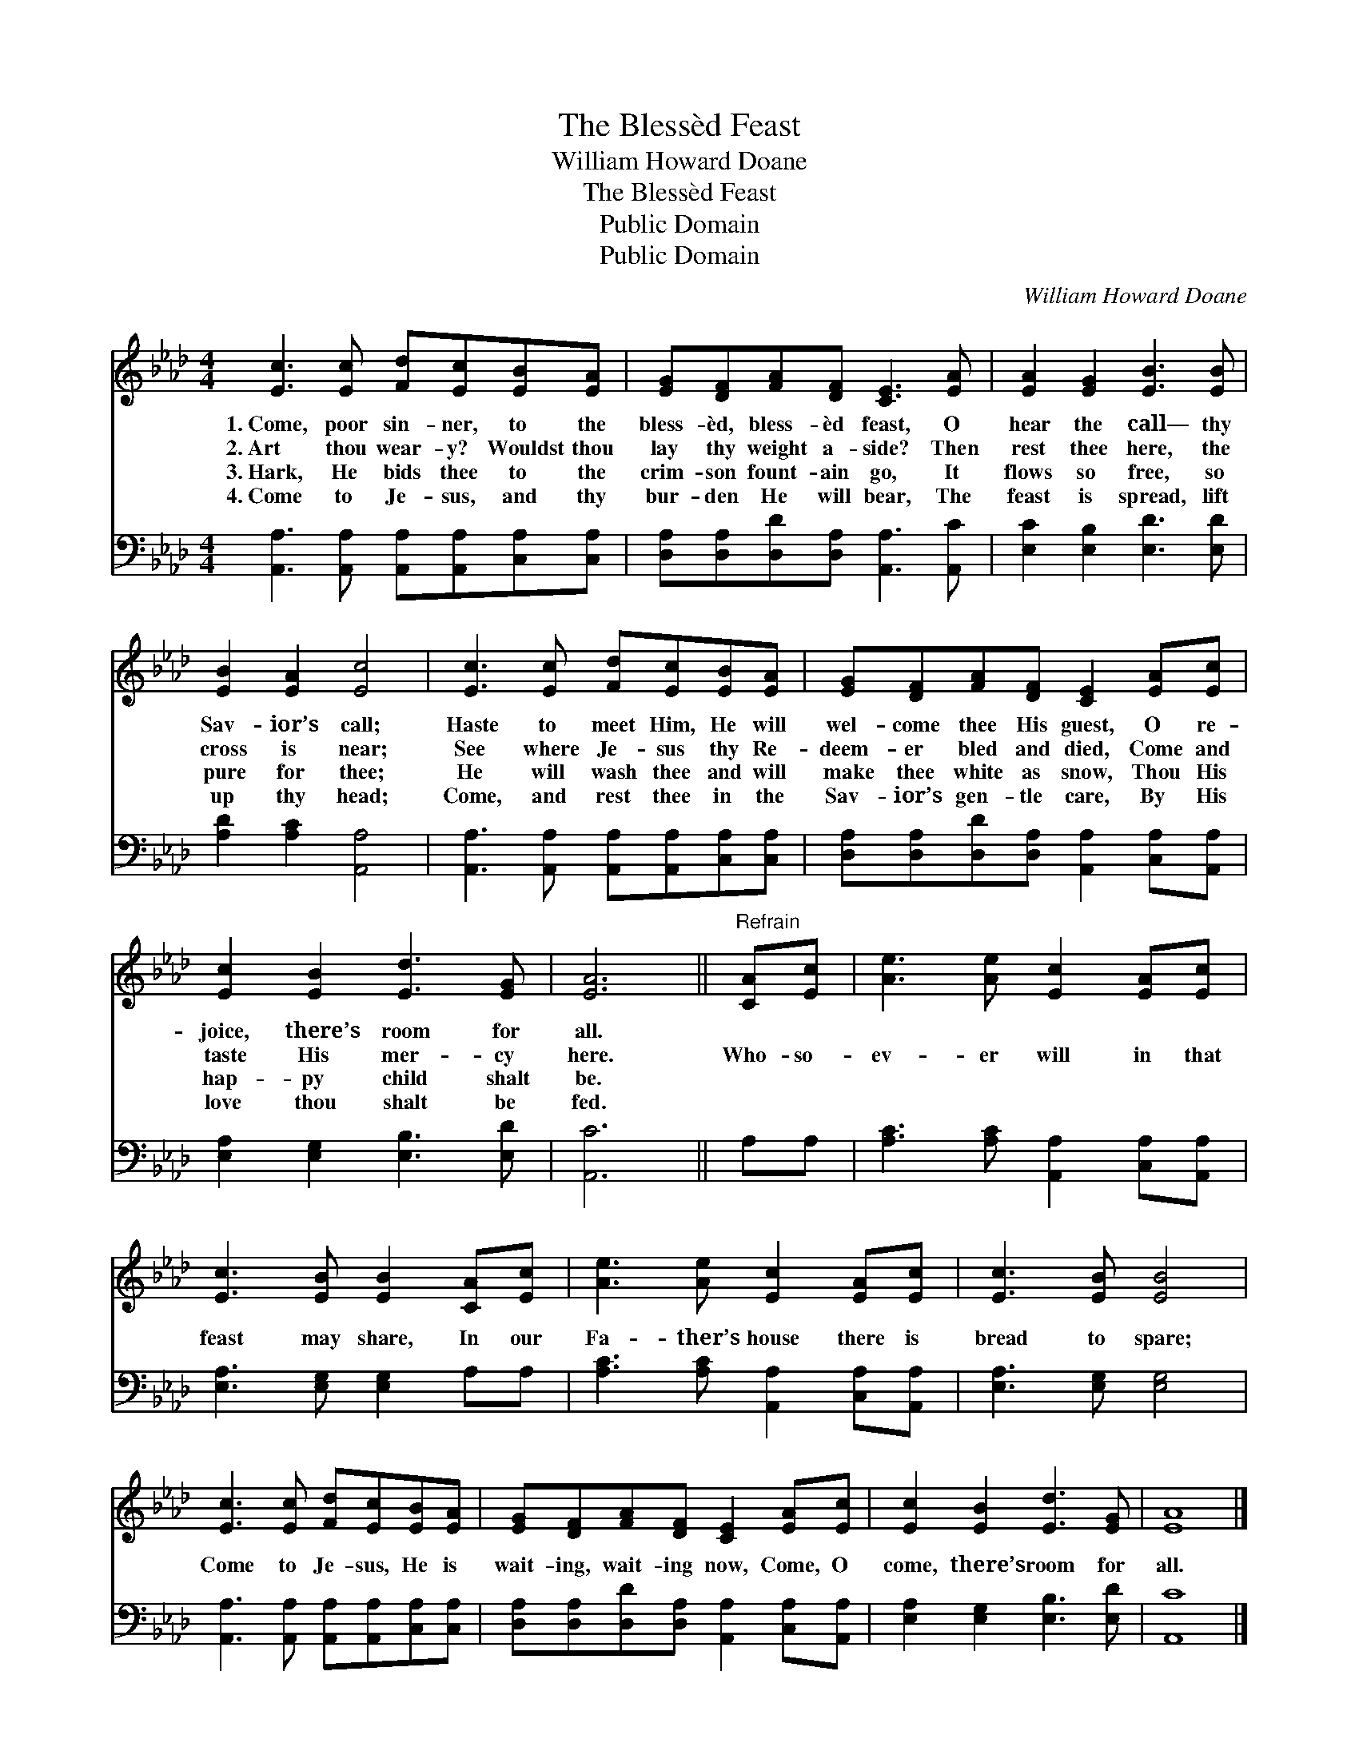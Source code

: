 X:1
T:The Blessèd Feast
T:William Howard Doane
T:The Blessèd Feast
T:Public Domain
T:Public Domain
C:William Howard Doane
Z:Public Domain
%%score 1 2
L:1/8
M:4/4
K:Ab
V:1 treble 
V:2 bass 
V:1
 [Ec]3 [Ec] [Fd][Ec][EB][EA] | [EG][DF][FA][DF] [CE]3 [EA] | [EA]2 [EG]2 [EB]3 [EB] | %3
w: 1.~Come, poor sin- ner, to the|bless- èd, bless- èd feast, O|hear the call— thy|
w: 2.~Art thou wear- y? Wouldst thou|lay thy weight a- side? Then|rest thee here, the|
w: 3.~Hark, He bids thee to the|crim- son fount- ain go, It|flows so free, so|
w: 4.~Come to Je- sus, and thy|bur- den He will bear, The|feast is spread, lift|
 [EB]2 [EA]2 [Ec]4 | [Ec]3 [Ec] [Fd][Ec][EB][EA] | [EG][DF][FA][DF] [CE]2 [EA][Ec] | %6
w: Sav- ior’s call;|Haste to meet Him, He will|wel- come thee His guest, O re-|
w: cross is near;|See where Je- sus thy Re-|deem- er bled and died, Come and|
w: pure for thee;|He will wash thee and will|make thee white as snow, Thou His|
w: up thy head;|Come, and rest thee in the|Sav- ior’s gen- tle care, By His|
 [Ec]2 [EB]2 [Ed]3 [EG] | [EA]6 ||"^Refrain" [CA][Ec] | [Ae]3 [Ae] [Ec]2 [EA][Ec] | %10
w: joice, there’s room for|all.|||
w: taste His mer- cy|here.|Who- so-|ev- er will in that|
w: hap- py child shalt|be.|||
w: love thou shalt be|fed.|||
 [Ec]3 [EB] [EB]2 [CA][Ec] | [Ae]3 [Ae] [Ec]2 [EA][Ec] | [Ec]3 [EB] [EB]4 | %13
w: |||
w: feast may share, In our|Fa- ther’s house there is|bread to spare;|
w: |||
w: |||
 [Ec]3 [Ec] [Fd][Ec][EB][EA] | [EG][DF][FA][DF] [CE]2 [EA][Ec] | [Ec]2 [EB]2 [Ed]3 [EG] | [EA]8 |] %17
w: ||||
w: Come to Je- sus, He is|wait- ing, wait- ing now, Come, O|come, there’s room for|all.|
w: ||||
w: ||||
V:2
 [A,,A,]3 [A,,A,] [A,,A,][A,,A,][C,A,][C,A,] | [D,A,][D,A,][D,D][D,A,] [A,,A,]3 [A,,C] | %2
 [E,C]2 [E,B,]2 [E,D]3 [E,D] | [A,D]2 [A,C]2 [A,,A,]4 | %4
 [A,,A,]3 [A,,A,] [A,,A,][A,,A,][C,A,][C,A,] | [D,A,][D,A,][D,D][D,A,] [A,,A,]2 [C,A,][A,,A,] | %6
 [E,A,]2 [E,G,]2 [E,B,]3 [E,D] | [A,,C]6 || A,A, | [A,C]3 [A,C] [A,,A,]2 [C,A,][A,,A,] | %10
 [E,A,]3 [E,G,] [E,G,]2 A,A, | [A,C]3 [A,C] [A,,A,]2 [C,A,][A,,A,] | [E,A,]3 [E,G,] [E,G,]4 | %13
 [A,,A,]3 [A,,A,] [A,,A,][A,,A,][C,A,][C,A,] | [D,A,][D,A,][D,D][D,A,] [A,,A,]2 [C,A,][A,,A,] | %15
 [E,A,]2 [E,G,]2 [E,B,]3 [E,D] | [A,,C]8 |] %17

